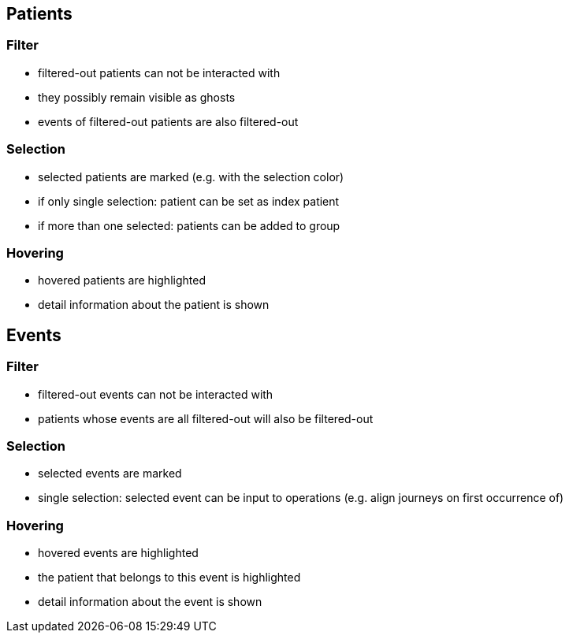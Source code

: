 == Patients

=== Filter

- filtered-out patients can not be interacted with
- they possibly remain visible as ghosts
- events of filtered-out patients are also filtered-out

=== Selection

- selected patients are marked (e.g. with the selection color)
- if only single selection: patient can be set as index patient
- if more than one selected: patients can be added to group

=== Hovering

- hovered patients are highlighted
- detail information about the patient is shown

== Events

=== Filter

- filtered-out events can not be interacted with
- patients whose events are all filtered-out will also be filtered-out

=== Selection

- selected events are marked
- single selection: selected event can be input to operations (e.g. align journeys on first occurrence of)

=== Hovering

- hovered events are highlighted
- the patient that belongs to this event is highlighted
- detail information about the event is shown
